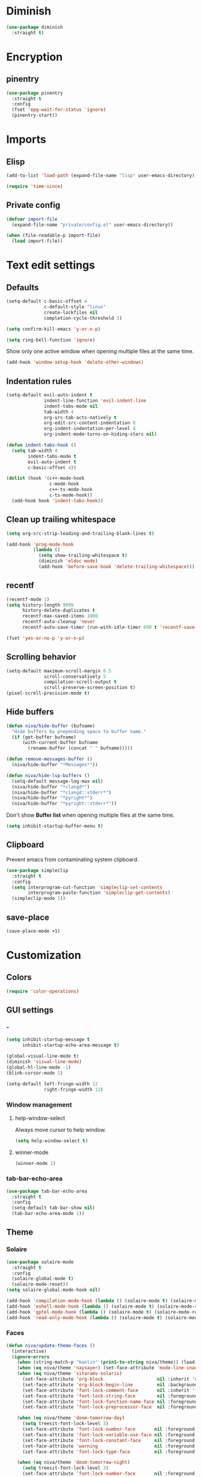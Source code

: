 #+PROPERTY: header-args
#+OPTIONS:  toc:2
#+STARTUP:  overview noindent

* Diminish
#+begin_src emacs-lisp
(use-package diminish
  :straight t)
#+end_src

* Encryption
** pinentry
#+begin_src emacs-lisp
(use-package pinentry
  :straight t
  :config
  (fset 'epg-wait-for-status 'ignore)
  (pinentry-start))
#+end_src

* Imports
** Elisp
#+begin_src emacs-lisp
(add-to-list 'load-path (expand-file-name "lisp" user-emacs-directory))
#+end_src

#+begin_src emacs-lisp
(require 'time-since)
#+end_src

** Private config
#+begin_src emacs-lisp
(defvar import-file
  (expand-file-name "private/config.el" user-emacs-directory))

(when (file-readable-p import-file)
  (load import-file))
#+end_src

* Text edit settings
** Defaults
#+begin_src emacs-lisp
(setq-default c-basic-offset 4
              c-default-style "linux"
              create-lockfiles nil
              completion-cycle-threshold 3)
#+end_src

#+begin_src emacs-lisp
(setq confirm-kill-emacs 'y-or-n-p)
#+end_src

#+begin_src emacs-lisp
(setq ring-bell-function 'ignore)
#+end_src

Show only one active window when opening multiple files at the same time.
#+begin_src emacs-lisp
(add-hook 'window-setup-hook 'delete-other-windows)
#+end_src

** Indentation rules
#+begin_src emacs-lisp
(setq-default evil-auto-indent t
              indent-line-function 'evil-indent-line
              indent-tabs-mode nil
              tab-width 4
              org-src-tab-acts-natively t
              org-edit-src-content-indentation 0
              org-indent-indentation-per-level 4
              org-indent-mode-turns-on-hiding-stars nil)

(defun indent-tabs-hook ()
  (setq tab-width 4
        indent-tabs-mode t
        evil-auto-indent t
        c-basic-offset 4))

(dolist (hook '(c++-mode-hook
                c-mode-hook
                c++-ts-mode-hook
                c-ts-mode-hook))
  (add-hook hook 'indent-tabs-hook))
#+end_src

** Clean up trailing whitespace
#+begin_src emacs-lisp
(setq org-src-strip-leading-and-trailing-blank-lines t)

(add-hook 'prog-mode-hook
          (lambda ()
            (setq show-trailing-whitespace t)
            (diminish 'eldoc-mode)
            (add-hook 'before-save-hook 'delete-trailing-whitespace)))
#+end_src

** recentf
#+begin_src emacs-lisp
(recentf-mode 1)
(setq history-length 9999
      history-delete-duplicates t
      recentf-max-saved-items 1000
      recentf-auto-cleanup 'never
      recentf-auto-save-timer (run-with-idle-timer 600 t 'recentf-save-list))
#+end_src

#+begin_src emacs-lisp
(fset 'yes-or-no-p 'y-or-n-p)
#+end_src

** Scrolling behavior
#+begin_src emacs-lisp
(setq-default maximum-scroll-margin 0.5
              scroll-conservatively 5
              compilation-scroll-output t
              scroll-preserve-screen-position t)
(pixel-scroll-precision-mode t)
#+end_src

** Hide buffers
#+begin_src emacs-lisp
(defun niva/hide-buffer (bufname)
  "Hide buffers by prepending space to buffer name."
  (if (get-buffer bufname)
      (with-current-buffer bufname
        (rename-buffer (concat " " bufname)))))
#+end_src

#+begin_src emacs-lisp
(defun remove-messages-buffer ()
  (niva/hide-buffer "*Messages*"))
#+end_src

#+begin_src emacs-lisp
(defun niva/hide-lsp-buffers ()
  (setq-default message-log-max nil)
  (niva/hide-buffer "*clangd*")
  (niva/hide-buffer "*clangd::stderr*")
  (niva/hide-buffer "*pyright*")
  (niva/hide-buffer "*pyright::stderr*"))
#+end_src

Don't show *Buffer list* when opening multiple files at the same time.
#+begin_src emacs-lisp
(setq inhibit-startup-buffer-menu t)
#+end_src

** Clipboard
Prevent emacs from contaminating system clipboard.
#+begin_src emacs-lisp
(use-package simpleclip
  :straight t
  :config
  (setq interprogram-cut-function 'simpleclip-set-contents
        interprogram-paste-function 'simpleclip-get-contents)
  (simpleclip-mode 1))
#+end_src

** save-place
#+begin_src emacs-lisp
(save-place-mode +1)
#+end_src

* Customization
** Colors
#+begin_src emacs-lisp
(require 'color-operations)
#+end_src

** GUI settings
*** -
#+begin_src emacs-lisp
(setq inhibit-startup-message t
      inhibit-startup-echo-area-message t)

(global-visual-line-mode t)
(diminish 'visual-line-mode)
(global-hl-line-mode -1)
(blink-cursor-mode 1)

(setq-default left-fringe-width 12
              right-fringe-width 12)
#+end_src

*** Window management
**** help-window-select
Always move cursor to help window.
#+begin_src emacs-lisp
(setq help-window-select t)
#+end_src

**** winner-mode
#+begin_src emacs-lisp
(winner-mode 1)
#+end_src

*** tab-bar-echo-area
#+begin_src emacs-lisp
(use-package tab-bar-echo-area
  :straight t
  :config
  (setq-default tab-bar-show nil)
  (tab-bar-echo-area-mode 1))
#+end_src

** Theme
*** Solaire
#+begin_src emacs-lisp
(use-package solaire-mode
  :straight t
  :config
  (solaire-global-mode t)
  (solaire-mode-reset))
(setq solaire-global-mode-hook nil)

(add-hook 'compilation-mode-hook (lambda () (solaire-mode t) (solaire-mode-reset)))
(add-hook 'eshell-mode-hook (lambda () (solaire-mode t) (solaire-mode-reset)))
(add-hook 'gptel-mode-hook (lambda () (solaire-mode t) (solaire-mode-reset)))
(add-hook 'read-only-mode-hook (lambda () (solaire-mode t) (solaire-mode-reset)))
#+end_src

*** Faces
#+begin_src emacs-lisp
(defun niva/update-theme-faces ()
  (interactive)
  (ignore-errors
    (when (string-match-p "kaolin" (prin1-to-string niva/theme)) (load-theme niva/theme))
    (when (eq niva/theme 'naysayer) (set-face-attribute 'mode-line-inactive nil :box t))
    (when (eq niva/theme 'sitaramv-solaris)
      (set-face-attribute 'org-block                    nil :inherit 'default :background "black")
      (set-face-attribute 'org-block-begin-line         nil :background "black")
      (set-face-attribute 'font-lock-comment-face       nil :inherit 'font-lock-builtin-face :slant 'unspecified :foreground 'unspecified)
      (set-face-attribute 'font-lock-string-face        nil :foreground "cyan")
      (set-face-attribute 'font-lock-function-name-face nil :foreground "yellow")
      (set-face-attribute 'font-lock-preprocessor-face  nil :foreground "green"))

    (when (eq niva/theme 'doom-tomorrow-day)
      (setq treesit-font-lock-level 3)
      (set-face-attribute 'font-lock-number-face       nil :foreground 'unspecified :inherit 'font-lock-builtin-face)
      (set-face-attribute 'font-lock-variable-use-face nil :foreground 'unspecified :inherit 'default)
      (set-face-attribute 'font-lock-constant-face     nil :foreground 'unspecified :inherit 'font-lock-number-face)
      (set-face-attribute 'warning                     nil :foreground 'unspecified :inherit 'font-lock-builtin-face)
      (set-face-attribute 'font-lock-type-face         nil :foreground 'unspecified :inherit 'font-lock-builtin-face))

    (when (eq niva/theme 'doom-tomorrow-night)
      (setq treesit-font-lock-level 3)
      (set-face-attribute 'font-lock-number-face       nil :foreground 'unspecified :inherit 'font-lock-builtin-face)
      (set-face-attribute 'font-lock-variable-use-face nil :foreground 'unspecified :inherit 'default)
      (set-face-attribute 'font-lock-constant-face     nil :foreground 'unspecified :inherit 'font-lock-number-face)
      (set-face-attribute 'warning                     nil :foreground 'unspecified :inherit 'font-lock-builtin-face)
      (set-face-attribute 'font-lock-type-face         nil :foreground 'unspecified :inherit 'font-lock-builtin-face))

    (when (or (eq niva/theme 'nofrils-acme) (eq niva/theme 'acme))
      ;; (set-face-background 'org-default (face-attribute 'mode-line-inactive :background))
      ;; (set-face-attribute  'elfeed-search-feed-face nil :foreground (face-attribute 'default :foreground))
      (set-face-attribute  'org-block            nil :background (subtract-hex-colors (face-attribute 'default :background) "#000010"))
      (set-face-attribute  'org-block-begin-line nil :extend t :overline t :underline nil :background (face-attribute 'org-block :background))
      (set-face-attribute  'org-block-end-line   nil :extend t :overline nil :underline t :background (face-attribute 'org-block :background))))

  (when (or (eq niva/theme 'wombat) (eq niva/theme 'naysayer))
            (set-face-attribute  'org-block            nil :background (add-hex-colors (face-attribute 'default :background) "#0A0A0A"))
            (set-face-attribute  'org-block-begin-line nil :extend t :overline t :underline nil :foreground (face-attribute 'default :foreground) :background (face-attribute 'org-block :background))
            (set-face-attribute  'org-block-end-line   nil :extend t :overline nil :underline t :foreground (face-attribute 'default :foreground) :background (face-attribute 'org-block :background)))

  (set-face-attribute 'help-key-binding nil :box nil :background 'unspecified :foreground (face-attribute 'default :foreground)))
(add-hook 'buffer-list-update-hook 'niva/update-theme-faces)

  (niva/update-theme-faces)
#+end_src

#+end_src
** Mode line
*** Mode line format (disabled)
#+begin_src disabled
  (defun is-vc-file ()
    (let ((backend (vc-backend (buffer-file-name))))
      (if backend
          t
        nil)))

  (defun niva/git-state-symbol ()
    (pcase (vc-git-state (buffer-file-name))
      ('ignored ".")
      ('unregistered ".")
      ('removed "-")
      ('edited "*")
      ('added "+")
      ('conflict "‼")
      (_ "")))

  (defvar-local niva--git-mode-line "")
  (make-variable-buffer-local 'niva--git-mode-line)
  (defun niva/update-git-branch-name ()
    (interactive)
    (if vc-mode
        (setq niva--git-mode-line (format " |  %s" (substring vc-mode 5)))
      (setq niva--git-mode-line "")))

  ;; (setq my-git-branch-name-timer (run-with-timer 0 5 'niva/update-git-branch-name))

  (defun niva/git-repository-name ()
    (let ((repository-name (vc-git-repository-url buffer-file-name)))
      (s-replace ".git" "" (s-replace "git@github.com:" "" repository-name))))

  (defun niva/bottom-right-window-p ()
    (let* ((frame (selected-frame))
           (frame-width (frame-width frame))
           (frame-height (frame-height frame)))
      (eq (selected-window)
          (window-at (- frame-width 3) (- frame-height 3)))))

  (defun niva/format-right-mode-line ()
    (propertize
     (format "%s %s %s %s "
             niva--irc-notification
             (if (= niva-elfeed-unread-count 0) ""
               (format "  %-2d" niva-elfeed-unread-count))
             (format-time-string "%R") " ")
     'face 'font-lock-string-face))

  (setq-default mode-line-format
                `((:eval (if (and buffer-file-name (buffer-modified-p)) "*%b" " %b"))
                  (:eval (if vc-mode niva--git-mode-line))
                  " | %l:%c"
                  (:eval (propertize " " 'display (list 'space :align-to (- (window-total-width) (length (niva/format-right-mode-line))))))
                  (:eval (if (niva/bottom-right-window-p) (niva/format-right-mode-line)))))
#+end_src

#+begin_src emacs-lisp
(setq evil-mode-line-format nil)

(setq minibuffer-prompt-properties '(read-only t intangible t cursor-intangible t face minibuffer-prompt))

(setq-default niva/custom-mode-line
              '("%e" mode-line-front-space
                (:propertize
                 ("" mode-line-mule-info mode-line-client mode-line-modified
                  mode-line-remote mode-line-window-dedicated)
                 display (min-width (6.0)))
                mode-line-frame-identification
                "%12b" ;; Remove font weight from buffer name
                " "
                mode-line-position (project-mode-line project-mode-line-format)
                (vc-mode vc-mode) "  " mode-line-modes mode-line-misc-info
                mode-line-end-spaces))

(defun niva/change-mode-line ()
  (interactive)
  (setq mode-line-format niva/custom-mode-line))
#+end_src

#+begin_src emacs-lisp
(setq inhibit-compacting-font-caches t)
#+end_src

*** Display time
#+begin_src emacs-lisp
(setq display-time-format " %H:%M ")
(setq display-time-interval 60)
(setq display-time-default-load-average nil)

(setq display-time-string-forms
      '((propertize
         (format-time-string display-time-format now)
         'help-echo (format-time-string "%a %b %e, %Y" now))
        " "))
(display-time-mode -1)
#+end_src

** Font
*** Reset
#+begin_src emacs-lisp
(set-face-attribute 'fixed-pitch nil :family 'unspecified)
#+end_src

*** Remove font weight
#+begin_src emacs-lisp
(defun niva/remove-font-weight ()
  "Set weights to regular on common faces"
  (interactive)
  (custom-set-faces
   '(default                           ((t (:background unspecified))))
   '(compilation-error                 ((t (:weight     unspecified))))
   '(bold                              ((t (:weight     unspecified))))
   '(outline-1                         ((t (:weight     unspecified))))
   '(outline-2                         ((t (:weight     unspecified))))
   '(outline-3                         ((t (:weight     unspecified))))
   '(font-lock-comment-face            ((t (:weight     unspecified))))
   '(error nil                         ((t (:weight     unspecified)))))

  (set-face-attribute 'bold               nil :weight 'unspecified)
  (set-face-attribute 'buffer-menu-buffer nil :weight 'unspecified)
  (set-face-attribute 'compilation-error  nil :weight 'unspecified)
  (set-face-attribute 'default            nil :weight 'unspecified)
  (set-face-attribute 'help-key-binding   nil :weight 'unspecified :family 'unspecified :box 'unspecified :inherit 'default)
  (set-face-attribute 'outline-1          nil :weight 'unspecified)
  (set-face-attribute 'outline-2          nil :weight 'unspecified)
  (set-face-attribute 'outline-3          nil :weight 'unspecified)
  (set-face-attribute 'tooltip            nil :inherit 'default))
;; (add-hook 'prog-mode-hook 'niva/remove-font-weight)
#+end_src

*** Enable chinese characters

#+begin_src disabled
  (use-package cnfonts
    :straight t
    :config
    (setq cnfonts-use-face-font-rescale t
          cnfonts-default-fontsize 16)
    (cnfonts-mode 1))
#+end_src

** Ligatures
#+begin_src emacs-lisp
(use-package ligature
  :straight t
  :config
  (global-ligature-mode t)
  (ligature-set-ligatures 'prog-mode '("==" "!=" "<-" "<--" "->" "-->")))
#+end_src

* Controls
** Evil mode
*** evil-mode
#+begin_src emacs-lisp
(use-package evil
  :straight t
  :init
  (setq evil-want-integration t
        evil-want-keybinding nil
        evil-vsplit-window-right t
        evil-split-window-below t
        evil-want-C-u-scroll t
        evil-undo-system 'undo-fu
        evil-scroll-count 8)
  (evil-mode))

(with-eval-after-load 'evil-maps
  (define-key evil-motion-state-map (kbd "RET") nil))
#+end_src

*** general
#+begin_src emacs-lisp
(use-package general
  :straight t
  :config (general-evil-setup t))
#+end_src

*** Evil collection
#+begin_src emacs-lisp
(use-package evil-collection
  :after evil
  :straight t
  :diminish evil-collection-unimpaired-mode
  :delight
  :config
  (setq evil-collection-setup-minibuffer t)
  (evil-collection-init))

(evil-set-initial-state 'dired-mode 'normal)
#+end_src

* savehist
#+begin_src emacs-lisp
(use-package savehist
  :straight t
  :init
  (savehist-mode))
#+end_src

** Window management
*** transpose-frame
#+begin_src emacs-lisp
(use-package transpose-frame :straight t)
#+end_src

** Keybindings
*** -

#+begin_src emacs-lisp
(use-package bind-key
  :straight t)
#+end_src

#+begin_src emacs-lisp
(setq mac-escape-modifier nil
      mac-option-modifier 'meta
      mac-right-command-modifier 'meta
      mac-right-option-modifier nil
      mac-pass-command-to-system t
)
#+end_src

#+begin_src emacs-lisp
(global-set-key (kbd "C-j")  nil)
(global-set-key (kbd "<f1>") nil)
(global-set-key (kbd "<f2>") nil)
(global-set-key (kbd "<f3>") nil)
(global-set-key (kbd "<f4>") nil)
#+end_src

#+begin_src emacs-lisp
(global-set-key                   (kbd "€")       (kbd "$"))
(global-set-key                   (kbd "<f13>")   'evil-invert-char)
(define-key evil-visual-state-map (kbd "C-c C-e") 'comment-line)

(define-key evil-normal-state-map (kbd "C-x k")   'kill-this-buffer)
(define-key evil-normal-state-map (kbd "C-x K")   'kill-buffer)
(define-key evil-normal-state-map (kbd "C-w C-x") 'delete-window)
(define-key evil-normal-state-map (kbd "s-e")     'eshell)
(define-key evil-normal-state-map (kbd "M-e")     'eshell)

(define-key evil-normal-state-map (kbd "C-a") 'beginning-of-visual-line)
(define-key evil-insert-state-map (kbd "C-a") 'beginning-of-visual-line)
(define-key evil-visual-state-map (kbd "C-a") 'beginning-of-visual-line)

(define-key evil-normal-state-map (kbd "C-f") 'forward-char)
(define-key evil-insert-state-map (kbd "C-f") 'forward-char)
(define-key evil-visual-state-map (kbd "C-f") 'forward-char)

(define-key evil-normal-state-map (kbd "C-b") 'backward-char)
(define-key evil-insert-state-map (kbd "C-b") 'backward-char)
(define-key evil-visual-state-map (kbd "C-b") 'backward-char)

(define-key evil-normal-state-map (kbd "C-e") 'end-of-visual-line)
(define-key evil-insert-state-map (kbd "C-e") 'end-of-visual-line)
(define-key evil-visual-state-map (kbd "C-e") 'end-of-visual-line)

(define-key evil-normal-state-map (kbd "C-n")   'next-line)
(define-key evil-normal-state-map (kbd "C-p")   'previous-line)

(with-eval-after-load 'evil-maps  (define-key evil-motion-state-map (kbd "RET") nil))
#+end_src

#+begin_src emacs-lisp
(define-key evil-normal-state-map (kbd "C-w n")     'tab-next)
(define-key evil-normal-state-map (kbd "C-w c")     'tab-new)
(define-key evil-normal-state-map (kbd "C-<tab>")   'tab-next)
(define-key evil-normal-state-map (kbd "C-S-<tab>") 'tab-previous)
#+end_src

#+begin_src emacs-lisp
(global-set-key (kbd "s-q")        'save-buffers-kill-terminal)
(global-set-key (kbd "s-<return>") 'toggle-frame-fullscreen)
(global-set-key (kbd "s-t")        'tab-new)
(global-set-key (kbd "s-w")        'tab-close)
(global-set-key (kbd "s-z")        nil)
#+end_src

*** Window management
**** -
#+begin_src emacs-lisp
(define-key evil-normal-state-map (kbd "C-w -")   'evil-window-split)
(define-key evil-normal-state-map (kbd "C-w |")   'evil-window-vsplit)
(define-key evil-normal-state-map (kbd "C-w _")   'evil-window-vsplit)
(define-key evil-normal-state-map (kbd "C-w S--") 'evil-window-vsplit)
(define-key evil-normal-state-map (kbd "C-w SPC") 'transpose-frame)

(define-key evil-normal-state-map (kbd "C-w H") 'buf-move-left)
(define-key evil-normal-state-map (kbd "C-w J") 'buf-move-down)
(define-key evil-normal-state-map (kbd "C-w K") 'buf-move-up)
(define-key evil-normal-state-map (kbd "C-w L") 'buf-move-right)

(define-key evil-normal-state-map (kbd "M-<") 'ns-next-frame)
(define-key evil-normal-state-map (kbd "M->") 'ns-prev-frame)
(define-key evil-normal-state-map (kbd "s-<") 'ns-next-frame)
(define-key evil-normal-state-map (kbd "s->") 'ns-prev-frame)
#+end_src

**** Move to next frame if windmove fails
#+begin_src emacs-lisp
(define-key evil-normal-state-map (kbd "C-w h") (lambda() (interactive)
                                                  (condition-case nil
                                                      (windmove-left)
                                                    (error (ns-next-frame)))))

(define-key evil-normal-state-map (kbd "C-w l") (lambda() (interactive)
                                                  (condition-case nil
                                                      (windmove-right)
                                                    (error (ns-prev-frame)))))
#+end_src

**** Project
#+begin_src emacs-lisp
(setq project-switch-commands 'project-find-file)
#+end_src

** which-key

#+begin_src emacs-lisp
(use-package which-key
  :straight t
  :diminish
  :config
  (setq which-key-popup-type 'minibuffer)
  (which-key-mode))

(nvmap :keymaps 'override :prefix "SPC"
  "SPC"   '(execute-extended-command         :which-key "M-x")
  "B"     '(consult-buffer-other-window      :which-key "consult-buffer-other-window")
  "b"     '(consult-buffer                   :which-key "consult-buffer")
  "c C"   '(recompile                        :which-key "recompile")
  "c a"   '(eglot-code-actions               :which-key "eglot-code-actions")
  "c c"   '(project-compile                  :which-key "project-compile")
  "c e"   '(consult-compile-error            :which-key "consult-compile-error")
  "c T"   '(niva/run-test-command            :which-key "niva/run-test-command")
  "p d"   '(project-dired                    :which-key "project-dired")
  "d d"   '(dired                            :which-key "dired")
  "d l"   '(devdocs-lookup                   :which-key "devdocs-lookup")
  "d r"   '(niva/deobfuscate-region          :which-key "niva/deobfuscate-region")
  "d u"   '(magit-diff-unstaged              :which-key "magit-diff-unstaged")
  "e r"   '(eval-region                      :which-key "eval-region")
  "e i"   '(eglot-inlay-hints-mode           :which-key "eglot-inlay-hints-mode")
  "f f"   '(find-file                        :which-key "find-file")
  "f m"   '(consult-flymake                  :which-key "consult-flymake")
  "h p"   '(ff-get-other-file                :which-key "ff-get-other-file")
  "h h"   '(consult-history                  :which-key "consult-history")
  "i m"   '(consult-imenu-multi              :which-key "consult-imenu")
  "L n"   '(global-display-line-numbers-mode :which-key "global-display-line-numbers-mode")
  "l n"   '(display-line-numbers-mode        :which-key "display-line-numbers-mode")
  "o r"   '(niva/obfuscate-region            :which-key "niva/obfuscate-region")
  "p p"   '(project-switch-project           :which-key "project-switch-project")
  "p f"   '(project-find-file                :which-key "project-find-file")
  "r o"   '(read-only-mode                   :which-key "read-only-mode")
  "s h"   '(git-gutter:stage-hunk            :which-key "git-gutter:stage-hunk")
  "t t"   '(toggle-truncate-lines            :which-key "Toggle truncate lines")
  "w U"   '(winner-redo                      :which-key "winner-redo")
  "w u"   '(winner-undo                      :which-key "winner-undo")

  "ask"   '(gptel                            :which-key "gptel")
  "elf"   '(elfeed                           :which-key "elfeed")
  "eww"   '(eww                              :which-key "eww")
  "rec"   '(consult-recent-file              :which-key "consult-recent-file")
  "rip"   '(consult-ripgrep                  :which-key "consult-ripgrep")
  "cir"   '(circe                            :which-key "circe")
  "ir"    '(niva/switch-irc-buffers          :which-key "niva/switch-irc-buffers")
  "scr"   '(scratch-buffer                   :which-key "scratch-buffer")

  "time"  '((lambda () (interactive) (message (format-time-string "%a %d %b %H:%M v%W")))           :which-key "Display current time")
  "conf"  '((lambda () (interactive) (find-file "~/.config/emacs/config.org"))                      :which-key "Open config.org")
  "vconf" '((lambda () (interactive) (split-window-right) (find-file "~/.config/emacs/config.org")) :which-key "Open config.org")
  "sconf" '((lambda () (interactive) (split-window-below) (find-file "~/.config/emacs/config.org")) :which-key "Open config.org"))
#+end_src

** Undo
*** undo-fu
#+begin_src emacs-lisp
(use-package undo-fu
  :straight t
  :bind
  (("s-z" . undo-fu-only-undo)
   ("s-Z" . undo-fu-only-redo)
   :map evil-normal-state-map
   ("u"   . undo-fu-only-undo)
   ("U"   . undo-fu-only-redo))
  :custom
  (undo-fu-allow-undo-in-region t))
#+end_src

*** undo-fu-session
#+begin_src emacs-lisp
(use-package undo-fu-session
  :straight t
  :config
  (setq undo-fu-session-incompatible-files '("/COMMIT_EDITMSG\\'" "/git-rebase-todo\\'"))
  (global-undo-fu-session-mode))
#+end_src

*** vundo
#+begin_src emacs-lisp
(use-package vundo
  :straight t
  :config
  (setq vundo-glyph-alist vundo-unicode-symbols
        vundo-window-max-height 5
        vundo-compact-display t))
#+end_src

** Vertico
#+begin_src emacs-lisp
(use-package vertico
  :straight t
  :config
  (setq vertico-count 10
        vertico-resize t)
  :custom (vertico-cycle t))

(use-package vertico-multiform
  :straight nil
  :load-path "straight/repos/vertico/extensions"
  :after vertico
  :config
  (setq vertico-sort-function #'vertico-sort-history-alpha
        vertico-multiform-commands
        '((consult-theme (vertico-sort-function . vertico-sort-alpha))
          (consult-grep (vertico-count . 20))
          (consult-ripgrep (vertico-posframe-poshandler . posframe-poshandler-frame-bottom-center) (vertico-count . 20))))

  (vertico-mode)
  (vertico-multiform-mode))

(use-package vertico-mouse
  :straight nil
  :load-path "straight/repos/vertico/extensions"
  :after vertico
  :config
  (vertico-mouse-mode +1))
#+end_src

** Consult
#+begin_src emacs-lisp
(use-package consult
  :straight t
  :config
  (consult-customize
   consult-theme
   :preview-key '("M-." "C-SPC"
                  :debounce 0.2 any))
  (setq consult-ripgrep-args "rg \
            --null \
            --line-buffered \
            --color=never \
            --max-columns=1000 \
            --path-separator / \
            --smart-case \
            --no-heading \
            --with-filename \
            --line-number \
            --hidden \
            --follow \
            --glob \"!.git/*\" ."))
#+end_src

** Marginalia
#+begin_src emacs-lisp
(use-package marginalia
  :straight t
  :init
  (marginalia-mode))
#+end_src

** Yasnippet
#+begin_src emacs-lisp
(require 'org-tempo)
(add-to-list 'org-modules 'org-tempo t)
(use-package yasnippet-snippets :straight t :defer t)

(use-package yasnippet
  :straight t
  :defer t
  :diminish yas-minor-mode
  :config (yas-global-mode 1))
#+end_src

** Corfu
#+begin_src emacs-lisp
(use-package corfu
  :straight (corfu :repo "minad/corfu" :branch "main" :files (:defaults "extensions/*.el"))
  :custom
  (corfu-cycle t)
  (corfu-auto t)
  (corfu-quit-no-match 'separator)
  (corfu-preselect 'valid)

  (corfu-echo-documentation t)
  (corfu-auto-delay 0.2)
  (corfu-auto-prefix 1)

  ;;:hook ((prog-mode . corfu-mode) (org-mode . corfu-mode))
  ;; :init

  :config
  (corfu-popupinfo-mode t)
  (global-corfu-mode t)
  (setq corfu-popupinfo-delay '(0.3 . 0.2)))

(add-hook 'eshell-mode-hook (lambda () (setq-local corfu-auto nil) (corfu-mode)))
(add-hook 'org-mode-hook (lambda () (corfu-mode)))

(defun corfu-send-shell (&rest _)
  "Send completion candidate when inside comint/eshell."
  (cond
   ((and (derived-mode-p 'eshell-mode) (fboundp 'eshell-send-input))
    (eshell-send-input))
   ((and (derived-mode-p 'comint-mode)  (fboundp 'comint-send-input))
    (comint-send-input))))

(use-package orderless
  :straight t
  :init
  (setq completion-styles '(orderless basic)
        completion-category-defaults nil
        completion-category-overrides '((file (styles . (partial-completion))))))

(use-package cape
  :straight t
  :config
  (add-to-list 'completion-at-point-functions #'cape-dabbrev)
  (add-to-list 'completion-at-point-functions #'cape-file)
  (add-to-list 'completion-at-point-functions #'cape-elisp-block)
  (add-to-list 'completion-at-point-functions #'cape-keyword))

(use-package kind-icon
  :straight t
  :after corfu
  :defer t
  :custom
  (kind-icon-use-icons t)
  (kind-icon-default-face 'corfu-default) ; to compute blended backgrounds correctly
  (kind-icon-blend-background nil)  ; Use midpoint color between foreground and background colors ("blended")?
  (kind-icon-blend-frac 0.08)
  (kind-icon-default-style
   '(:padding -1 :stroke 0 :margin 0 :radius 0 :height 1.0 :scale 1.0))
  (kind-icon-formatted 'variable)
  :config
  (add-to-list 'corfu-margin-formatters #'kind-icon-margin-formatter))
#+end_src

** buffer-move

#+begin_src emacs-lisp
(use-package buffer-move
  :straight t)
#+end_src

** Hydra

#+begin_src emacs-lisp
(use-package hydra
  :straight t
  :config
  (setq hydra-is-helpful nil)
  (defhydra hydra-win-resize (evil-normal-state-map "C-w")
    "Resize window"
    ("C-j" (lambda () (interactive) (evil-window-decrease-height 4)))
    ("C-k" (lambda () (interactive) (evil-window-increase-height 4)))
    ("C-h" (lambda () (interactive) (evil-window-decrease-width 8)))
    ("C-l" (lambda () (interactive) (evil-window-increase-width 8)))))

#+end_src

** imenu
#+begin_src emacs-lisp
(use-package imenu
  :straight (:type built-in)
  :defer t
  :config
  (setq org-imenu-depth 8))
#+end_src

* File management
** Dired
#+begin_src emacs-lisp
(use-package dirtree :straight t)
(use-package dired-subtree :straight t
  :after dired
  :hook ((dired-mode . dired-hide-details-mode))
  :config
  (setq dired-subtree-use-backgrounds nil
        dired-subtree-line-prefix "  │"
        dired-kill-when-opening-new-dired-buffer t)

  (bind-key "<tab>" #'dired-subtree-toggle dired-mode-map))
;; (bind-key "<backtab>" #'dired-subtree-cycle dired-mode-map))

(use-package dired-collapse
  :straight t
  :after dired
  :defer t
  :init
  (evil-define-key 'normal dired-mode-map (kbd "H") 'dired-up-directory)
  (evil-define-key 'normal dired-mode-map (kbd "L") 'dired-find-file)
  (add-hook 'dired-mode-hook 'dired-collapse-mode))

(use-package async :straight t
  :config
  (autoload 'dired-async-mode "dired-async.el" nil t)
  (dired-async-mode 1))
#+end_src

** Emacs system-files
*** Backup files
#+begin_src emacs-lisp
(setq backup-directory-alist `(("." . "/tmp/backups/")))
(make-directory "/tmp/auto-saves/" t)
#+end_src

*** Auto-save files
#+begin_src emacs-lisp
(setq auto-save-list-file-prefix "/tmp/auto-saves/sessions/"
      auto-save-file-name-transforms `((".*" ,"/tmp/auto-saves/" t)))

(add-hook 'kill-emacs-hook
          (lambda ()
            (dolist (file (directory-files temporary-file-directory t "\\`auto-save-file-name-p\\'"))
              (delete-file file))))
#+end_src

*** Lock files
#+begin_src emacs-lisp
(setq create-lockfiles nil)
#+end_src

** Other
#+begin_src emacs-lisp
(global-auto-revert-mode t)
(setq vc-follow-symlinks t)
#+end_src

* Performance
** Native compilation
#+begin_src emacs-lisp
(setq warning-minimum-level :error)
#+end_src
** GCMH
#+begin_src emacs-lisp
(use-package gcmh
  :straight t
  :diminish
  :delight
  :hook
  (focus-out-hook . gcmh-idle-garbage-collect)
  :config
  (setq gcmh-idle-delay 10
        garbage-collection-messages t
        gcmh-high-cons-threshold 104857600
        gcmh-mode +1))
#+end_src


** Byte-compile config on save
#+begin_src disabled
  (defun niva/compile-config ()
    "Byte-compile config on save"
    (interactive)
    (when (and (buffer-file-name)
               (string= (file-name-nondirectory (buffer-file-name)) "config.org"))
      (org-babel-tangle-file
       (expand-file-name "config.org" user-emacs-directory)
       (expand-file-name "config.el" user-emacs-directory) "emacs-lisp")

      (byte-compile-file (expand-file-name "config.el" user-emacs-directory))))

  (add-hook 'after-save-hook 'niva/compile-config)
#+end_src

* Development
** Elisp
*** Formatter
#+begin_src emacs-lisp
(defun niva/format-all-elisp-code-blocks ()
  "Format all elisp blocks in current buffer"
  (interactive)
  (setq-local indent-tabs-mode nil)
  (save-excursion
    (let ((message-log-max nil)
          (inhibit-message t)
          (inhibit-redisplay t))

      (org-element-map (org-element-parse-buffer) 'src-block
        (lambda (src-block)
          (when (string= "emacs-lisp" (org-element-property :language src-block))
            (let* ((begin (org-element-property :begin src-block))
                   (end (org-element-property :end src-block)))
              (indent-region begin end nil)
              (untabify begin end)
              (replace-regexp-in-region "\n\n*#\\+end_src" "\n#+end_src" begin end)
              (replace-regexp-in-region "#\\+begin_src emacs-lisp\n\n*" "#+begin_src emacs-lisp\n" begin end)
              (replace-regexp-in-region "\n *#\\+end_src"   "\n#+end_src" begin end)
              (replace-regexp-in-region "\n *#\\+begin_src" "\n#+begin_src" begin end)))))))
  (font-lock-fontify-block))
;; (add-hook 'before-save-hook 'niva/format-all-elisp-code-blocks)
#+end_src

** C++
#+begin_src emacs-lisp
(setq cc-other-file-alist
      '(("\\.h\\'" (".cpp" ".c"))
        ("\\.hpp\\'" (".cpp" ".tpp"))
        ("\\.c\\'" (".h"))
        ("\\.cpp\\'" (".h" ".hpp" ".tpp"))
        ("\\.tpp\\'" (".hpp" ".cpp"))))
#+end_src

** Python
*** Editing
#+begin_src emacs-lisp
(setq-default python-indent-block-paren-deeper t)
(setq-default python-indent-guess-indent-offset nil)
(setq-default python-indent-guess-indent-offset-verbose nil)
(setq-default python-indent-offset 4)
#+end_src

*** jupyter
#+begin_src emacs-lisp
(use-package jupyter
  :straight t
  :bind ("C-c j p" . tempo-template-org-src-jupyter-:session-py))
;; Copied from nowislewis/nowisemacs
(defun my/org-babel-execute-src-block (&optional _arg info _params)
  "Load language if needed"
  (let* ((lang (nth 0 info))
         (sym (cond ((member (downcase lang) '("c" "cpp" "c++")) 'C)
                    ((member (downcase lang) '("jupyter-python")) 'jupyter)
                    (t (intern lang))))
         (backup-languages org-babel-load-languages))
    (unless (assoc sym backup-languages)
      (condition-case err
          (progn
            (org-babel-do-load-languages 'org-babel-load-languages (list (cons sym t)))
            (setq-default org-babel-load-languages (append (list (cons sym t)) backup-languages)))
        (file-missing
         (setq-default org-babel-load-languages backup-languages)
         err)))))
(advice-add 'org-babel-execute-src-block :before #'my/org-babel-execute-src-block )

(setq org-babel-default-header-args:jupyter '((:kernel . "python") (:async . "yes")))
(add-to-list 'org-src-lang-modes '("jupyter" . python))
(setq-default org-confirm-babel-evaluate nil)
#+end_src

** Eldoc
#+begin_src emacs-lisp
(use-package eldoc
  :straight (:type built-in)
  :diminish
  :defer t
  :config
  (setq eldoc-idle-delay 0.33
        eldoc-echo-area-use-multiline-p t
        eldoc-echo-area-prefer-doc-buffer t)

  (diminish 'eldoc-mode))
(diminish 'abbrev-mode)
#+end_src

** Language server
*** Eglot
**** -
#+begin_src emacs-lisp
(use-package eglot
  :straight (:type built-in)
  :defer t
  :config
  (setq eglot-autoshutdown t)
  (add-to-list 'eglot-server-programs '((c-mode c++-mode c++-ts-mode) .
                                        ("clangd"
                                         "--query-driver=/Applications/ARM/**/*"
                                         "--clang-tidy"
                                         "--completion-style=detailed"
                                         "--pch-storage=memory"
                                         "--header-insertion=never"
                                         "-background-index-priority=background"
                                         "-j=8"
                                         "--log=error"
                                         "--function-arg-placeholders")))

  (add-to-list 'eglot-server-programs '((python-mode python-ts-mode) .
                                        ("pyright-langserver"
                                         "--stdio"))))

(dolist (hook '(c-mode-hook c++-mode-hook c-ts-mode-hook c++-ts-mode-hook python-mode-hook python-ts-mode-hook))
  (add-hook hook 'eglot-ensure))
(setq eglot-events-buffer-size 0)

(add-hook 'eglot-managed-mode-hook #'eglot-inlay-hints-mode)
(advice-add 'eglot--mode-line-format :override (lambda () ""))

(with-eval-after-load 'eglot
(set-face-attribute 'eglot-inlay-hint-face nil
                    :foreground (face-attribute 'default :foreground)
                    :italic t
                    :font (face-attribute 'default :font)
                    :height 0.85
                    :underline 'unspecified
                    :weight 'unspecified)


(set-face-attribute 'eglot-highlight-symbol-face nil :underline t :weight 'regular)

  (add-hook 'eglot-managed-mode-hook
            (lambda ()
              (setq eldoc-documentation-functions
                    (cons #'flymake-eldoc-function
                          (remove #'flymake-eldoc-function eldoc-documentation-functions)))
              (setq eldoc-documentation-strategy #'eldoc-documentation-compose)))
  (set-face-attribute 'eglot-mode-line nil :inherit 'unspecified)

  (defun eglot--format-markup (markup)
    "Format MARKUP according to LSP's spec."
    (pcase-let ((`(,string ,mode)
                 (if (stringp markup) (list markup 'gfm-view-mode)
                   (list (plist-get markup :value)
                         (pcase (plist-get markup :kind)
                           ("markdown" 'gfm-view-mode)
                           ("plaintext" 'text-mode)
                           (_ major-mode))))))
      (with-temp-buffer
        (setq-local markdown-fontify-code-blocks-natively t)
        (setq string (replace-regexp-in-string "\n---" "  " string))
        (insert string)
        (let ((inhibit-message t)
              (message-log-max nil)
              match)
          (ignore-errors (delay-mode-hooks (funcall mode)))
          (font-lock-ensure)
          (goto-char (point-min))
          (let ((inhibit-read-only t))
            (when (fboundp 'text-property-search-forward)
              (while (setq match (text-property-search-forward 'invisible))
                (delete-region (prop-match-beginning match)
                               (prop-match-end match)))))
          (string-trim (buffer-string)))))))
#+end_src

**** Format on save
#+begin_src emacs-lisp
(defun eglot-save-hooks ()
  (add-hook 'before-save-hook #'eglot-format-buffer))

(add-hook 'c-mode-hook         #'eglot-save-hooks)
(add-hook 'c-ts-mode-hook      #'eglot-save-hooks)
(add-hook 'c++-mode-hook       #'eglot-save-hooks)
(add-hook 'c++-ts-mode-hook    #'eglot-save-hooks)
(add-hook 'python-ts-mode-hook #'eglot-save-hooks)

(defun niva/delete-empty-lines-at-top ()
  "Delete topmost lines if they contain no characters"
  (interactive)
  (save-excursion
    (when (> (count-lines (point-min) (point-max)) 1)
      (goto-char (point-min))
      (while (and (looking-at "^$") (> (count-lines (point-min) (point-max)) 1))
        (message "Removing empty first line")
        (delete-region (point) (progn (forward-line 1) (point)))))))

(add-hook 'before-save-hook #'niva/delete-empty-lines-at-top)
#+end_src

** Flymake
#+begin_src emacs-lisp
(use-package flymake
  :straight (:type built-in)
  :config
  (setq flymake-start-on-save-buffer t
        flymake-no-changes-timeout 1
        flymake-fringe-indicator-position 'left-fringe)
  (add-hook 'sh-mode-hook 'flymake-mode))

(set-face-attribute 'error nil               :weight 'unspecified)
(set-face-attribute 'compilation-error nil   :weight 'unspecified)
(set-face-attribute 'compilation-warning nil :weight 'unspecified)
(set-face-attribute 'warning nil             :weight 'unspecified :foreground 'unspecified :underline '(:color "orange" :style wave))
(set-face-attribute 'error nil               :weight 'unspecified :foreground 'unspecified :underline '(:color "red" :style wave))
(set-face-attribute 'flymake-warning nil     :weight 'unspecified :underline '(:color "orange" :style wave))
(set-face-attribute 'flymake-error nil       :weight 'unspecified :underline '(:color "red" :style wave))
(set-face-attribute 'compilation-info nil    :inherit nil :foreground 'unspecified :weight 'unspecified :underline '(:color "green" :style wave))

(set-face-attribute 'warning nil             :weight 'unspecified :foreground "orange")
(set-face-attribute 'error nil               :weight 'unspecified :foreground "red")
(set-face-attribute 'compilation-info nil    :weight 'normal :background 'unspecified :foreground (face-attribute 'ansi-color-green :foreground) :underline nil)
(set-face-attribute 'warning nil             :weight 'normal :background 'unspecified :foreground (face-attribute 'ansi-color-yellow :foreground) :underline nil)
(set-face-attribute 'error nil               :weight 'normal :background 'unspecified :foreground (face-attribute 'ansi-color-red :foreground) :underline nil)
(set-face-attribute 'compilation-error nil   :weight 'unspecified)
(set-face-attribute 'compilation-warning nil :weight 'unspecified)
(set-face-attribute 'warning nil             :weight 'normal :background 'unspecified :foreground (face-attribute 'ansi-color-yellow :foreground) :underline nil)
#+end_src

#+begin_src emacs-lisp
(with-eval-after-load 'git-gutter-fringe
  (fringe-helper-define 'exlamation-mark nil
    ".XXX.."
    ".XXX.."
    ".XXX.."
    ".XXX.."
    ".XXX.."
    "..X..."
    "......"
    ".XXX.."
    ".XXX.."
    "......")

  (fringe-helper-define 'flymake-double-exclamation-mark nil
    "........."
    ".XX...XX"
    "..XX.XX."
    "...XXX.."
    "....X..."
    "...XXX.."
    "..XX.XX."
    ".XX...XX"
    ".........")

  (add-hook 'flymake-mode-hook
            (lambda ()
              (unless (string-match-p "kaolin" (prin1-to-string custom-enabled-themes))
                (defface niva-flymake-fringe-error '((t :inherit 'magit-diff-removed)) nil :group nil)
                (defface niva-flymake-fringe-warning '((t :inherit 'magit-diff-base)) nil :group nil)
                (setq flymake-error-bitmap '(flymake-double-exclamation-mark niva-flymake-fringe-error))
                (setq flymake-warning-bitmap '(exclamation-mark niva-flymake-fringe-warning))))))

(set-face-attribute 'warning nil :foreground 'unspecified :background 'unspecified :inherit 'niva-flymake-fringe-warning)
(set-face-attribute 'error nil :foreground 'unspecified :background 'unspecified :inherit 'niva-flymake-fringe-error)
(set-face-attribute 'compilation-info nil :foreground 'unspecified :background 'unspecified :inherit 'magit-diff-added)
(set-face-attribute 'flymake-note 'magit-diff-added)
#+end_src

** Mode extension
#+begin_src emacs-lisp
(dolist (pair '(("\\.tpp\\'" . c++-mode)))
  (push pair auto-mode-alist))
#+end_src

** Tree-sitter
*** treesit
#+begin_src emacs-lisp
(use-package treesit
  :straight (:type built-in)
  :defer t
  :config
  (setq treesit-font-lock-level    2
        c-ts-mode-indent-offset    4
        json-ts-mode-indent-offset 4
        treesit-language-source-alist '((bash         "https://github.com/tree-sitter/tree-sitter-bash")
                                        (c            "https://github.com/tree-sitter/tree-sitter-c")
                                        (cpp          "https://github.com/tree-sitter/tree-sitter-cpp")
                                        (cmake        "https://github.com/uyha/tree-sitter-cmake")
                                        (js           "https://github.com/tree-sitter/tree-sitter-javascript")
                                        (json         "https://github.com/tree-sitter/tree-sitter-json")
                                        (python       "https://github.com/tree-sitter/tree-sitter-python")
                                        (tsx          "https://github.com/tree-sitter/tree-sitter-typescript")
                                        (typescript   "https://github.com/tree-sitter/tree-sitter-typescript")
                                        (yaml         "https://github.com/ikatyang/tree-sitter-yaml")))

  (dolist (pair '(("\\.sh\\'"           . bash-ts-mode)
                  ("\\.c\\'"            . c-ts-mode)
                  ("\\.h\\'"            . c-ts-mode)
                  ("\\.cpp\\'"          . c++-ts-mode)
                  ("\\.hpp\\'"          . c++-ts-mode)
                  ("\\.tpp\\'"          . c++-ts-mode)
                  ("\\.java\\'"         . java-ts-mode)
                  ("\\.js\\'"           . js-ts-mode)
                  ("\\.md\\'"           . json-ts-mode)
                  ("\\.json\\'"         . json-ts-mode)
                  ("\\.ts\\'"           . typescript-ts-mode)
                  ("\\.tsx\\'"          . tsx-ts-mode)
                  ("\\.css\\'"          . css-ts-mode)
                  ("\\.cmake\\'"        . cmake-ts-mode)
                  ("\\.py\\'"           . python-ts-mode)
                  ("\\.yaml\\'"         . yaml-ts-mode)
                  ("\\.clangd\\'"       . yaml-ts-mode)
                  ("\\.yml\\'"          . yaml-ts-mode)
                  ("\\.clang-format\\'" . yaml-ts-mode)
                  ("\\.clang-tidy\\'"   . yaml-ts-mode)))
    (push pair auto-mode-alist)))
#+end_src

** Reformatter
#+begin_src emacs-lisp
(use-package reformatter
  :straight t
  :config
  (reformatter-define sh-format
    :program "shfmt"
    :group 'sh-mode)

  (reformatter-define black-format
    :program "black"
    :args '("-" "--quiet")
    :group 'python-mode)

  (reformatter-define isort-format
    :program "isort"
    :args '("--apply" "-")
    :group 'python-mode)

  (add-to-list 'sh-mode-hook #'sh-format-on-save-mode)
  (add-to-list 'python-ts-mode-hook #'black-format-on-save-mode)
  (add-to-list 'python-ts-mode-hook #'isort-format-on-save-mode))
#+end_src

** Version control
*** Git gutter
#+begin_src emacs-lisp
(use-package git-gutter
  :straight t
  :diminish
  :config
  (setq git-gutter:update-interval 1
        git-gutter:added-sign    "+"
        git-gutter:modified-sign "="
        git-gutter:deleted-sign  "-"))
#+end_src

**** git-gutter-fringe
#+begin_src emacs-lisp
(use-package git-gutter-fringe
  :straight t
  :delight
  :diminish git-gutter-mode
  :config
  (global-git-gutter-mode +1)
  (setq git-gutter-fr:side 'left-fringe))

(add-hook 'git-gutter-mode-hook
          (lambda ()
            (unless (string-match-p "kaolin" (prin1-to-string custom-enabled-themes))
              (with-eval-after-load 'magit
                (set-face-attribute 'git-gutter-fr:added    nil :foreground (face-attribute 'magit-diff-added   :foreground) :background (face-attribute 'magit-diff-added   :background))
                (set-face-attribute 'git-gutter-fr:modified nil :foreground (face-attribute 'magit-diff-base    :foreground) :background (face-attribute 'magit-diff-base    :background))
                (set-face-attribute 'git-gutter-fr:deleted  nil :foreground (face-attribute 'magit-diff-removed :foreground) :background (face-attribute 'magit-diff-removed :background))))))

(add-hook 'prog-mode-hook
          (lambda () (git-gutter-mode +1)))

(defun niva/naysayer-faces () (interactive)
       (set-face-attribute 'highlight              nil :background "#335533")
       (set-face-attribute 'compilation-info       nil :foreground "#2ec09c")
       (set-face-attribute 'region                 nil :background "#335533")
       (set-face-attribute 'git-gutter-fr:added    nil :foreground "#5e8203")
       (set-face-attribute 'git-gutter-fr:modified nil :foreground "#00638a")
       (set-face-attribute 'git-gutter-fr:deleted  nil :foreground "#d0372d"))


(fringe-helper-define 'git-gutter-fr:added nil
  "......."
  "...x..."
  "...x..."
  "...x..."
  "xxxxxxx"
  "...x..."
  "...x..."
  "...x..."
  ".......")

(fringe-helper-define 'git-gutter-fr:deleted nil
  "......."
  "......."
  "......."
  ".XXXXX."
  "......."
  "......."
  ".......")

;; Lines
(fringe-helper-define 'git-gutter-fr:modified nil
  "......."
  ".xxxxx."
  "......."
  "......."
  ".xxxxx.")
#+end_src

*** magit
#+begin_src emacs-lisp
(use-package magit
  :straight t
  :config
  (setq ediff-split-window-function 'split-window-horizontally
        ediff-window-setup-function 'ediff-setup-windows-plain)

  (defun disable-y-or-n-p (orig-fun &rest args)
    (cl-letf (((symbol-function 'y-or-n-p) (lambda (prompt) t)))
      (apply orig-fun args)))

  (advice-add 'ediff-quit :around #'disable-y-or-n-p))
#+end_src
** Documentation
*** markdown-mode
#+begin_src emacs-lisp
(use-package markdown-mode
  :straight t
  :config
  (set-face-attribute 'markdown-code-face nil :background 'unspecified)
  (set-face-attribute 'markdown-line-break-face nil :underline 'unspecified)
  (setq markdown-hr-display-char nil))
#+end_src

*** helpful
#+begin_src emacs-lisp
(use-package helpful
  :straight (:host github :repo "wilfred/helpful")
  :bind (("C-h f" . helpful-callable)
		 ("C-h v" . helpful-variable)
		 ("C-h k" . helpful-key)
		 ("C-h F" . helpful-function)
		 ("C-h C" . helpful-command)
		 ("C-c C-d" . helpful-at-point)))
#+end_src

*** devdocs
#+begin_src emacs-lisp
(use-package devdocs
  :straight t
  :init
  (defvar lps/devdocs-alist
    '((python-ts-mode-hook     . "python~3.12")
      (c-ts-mode-hook          . "c")
      (c++-mode-hook           . "cpp")
      (c++-ts-mode-hook        . "cpp")
      (org-mode-hook           . "elisp")
      (emacs-lisp-mode-hook    . "elisp")
      (sh-mode-hook            . "bash")))

  (setq devdocs-window-select t
        shr-max-image-proportion 0.4)

  (dolist (pair lps/devdocs-alist)
    (let ((hook (car pair))
          (doc (cdr pair)))
      (add-hook hook `(lambda () (setq-local devdocs-current-docs (list ,doc))))))

  (define-key evil-normal-state-map (kbd "SPC g d")
              (lambda ()
                (interactive)
                (devdocs-lookup nil (thing-at-point 'symbol t)))))
#+end_src

** Running tests
#+begin_src emacs-lisp
(defun niva/run-test-command ()
  "Run command for testing"
  (interactive)
  (let* ((command-history (symbol-value 'my-run-test-project-command-history))
         (last-command (car command-history))
         (command (read-shell-command "Test command: " last-command 'my-run-test-project-command-history)))
    (compile command)))
(defvar niva/run-test-command-history nil)
#+end_src

* Terminal
** eshell
#+begin_src emacs-lisp
(use-package eshell
  :straight (:type built-in)
  :defer t
  :defines eshell-prompt-function
  :config
  (add-hook 'shell-mode-hook 'with-editor-export-editor)
  (add-hook 'eshell-mode-hook
            (lambda ()
              (define-key eshell-hist-mode-map (kbd "C-c C-l") nil)
              (define-key eshell-hist-mode-map (kbd "M-s")     nil)
              (define-key eshell-mode-map      (kbd "C-a")     'eshell-bol)
              (define-key eshell-mode-map      (kbd "C-l")     'eshell/clear)
              (define-key eshell-mode-map      (kbd "C-r")     'eshell-isearch-backward)
              (define-key eshell-mode-map      (kbd "C-u")     'eshell-kill-input)))

  (setq eshell-ask-to-save-history 'always
        eshell-banner-message
        '(format "%s %s\n"
                 (propertize (format " %s " (string-trim (buffer-name)))
                             'face 'mode-line-highlight)
                 (propertize (current-time-string)
                             'face 'font-lock-keyword-face))
        eshell-cmpl-cycle-completions t
        eshell-cmpl-ignore-case t
        eshell-destroy-buffer-when-process-dies nil
        eshell-error-if-no-glob t
        eshell-glob-case-insensitive t
        eshell-hist-ignoredups t
        eshell-input-filter (lambda (input) (not (string-match-p "\\`\\s-+" input)))
        eshell-kill-processes-on-exit t
        eshell-scroll-to-bottom-on-input 'all
        eshell-scroll-to-bottom-on-output nil))

(setq system-name (car (split-string system-name "\\.")))
(setq eshell-prompt-regexp "^.+@.+:.+> ")
(setq eshell-prompt-function
      (lambda ()
        (concat
         (propertize (user-login-name)
                     'face 'font-lock-keyword-face)
         (propertize (format "@%s" (system-name))
                     'face 'default)
         (propertize ":"
                     'face 'font-lock-doc-face)
         (propertize (abbreviate-file-name (eshell/pwd))
                     'face 'font-lock-type-face)
         (propertize " $"
                     'face 'font-lock-doc-face)
         (propertize " "
                     'face 'default))))
#+end_src

*** eshell-syntax-highlighting
#+begin_src emacs-lisp
(use-package eshell-syntax-highlighting
:defer t
  :straight t
  :hook (eshell-mode . eshell-syntax-highlighting-mode))
#+end_src

*** Kill buffer on quit
#+begin_src emacs-lisp
(defun niva/term-handle-exit (&optional process-name msg)
  "Kill buffer on quit"
  (kill-buffer (current-buffer)))

(advice-add 'term-handle-exit :after 'niva/term-handle-exit)
#+end_src

*** Log coloring
#+begin_src disabled
  (defun niva/font-lock-comment-annotations ()
    "Colorize keywords in eshell buffers"
    (interactive)
    (font-lock-add-keywords
     nil
     '(("\\<\\(.*ERR.*\\)"                                            1 'compilation-error   t)
       ("\\<\\(.*INFO.*\\)"                                           1 'compilation-info    t)
       ("\\<\\(.*DEBUG.*\\)"                                          1 'compilation-info    t)
       ("\\<\\(.*WARN.*\\)"                                           1 'compilation-warning t)
       ("\\<\\(.*DEBUG: --- CMD: POLL(60) REPLY: ISTATR(49) ---.*\\)" 1 'completions-common-part t)
       ("\\<\\(.*DEBUG: --- CMD: OUT(68) REPLY: ACK(40) ---.*\\)"     1 'completions-common-part t))))

  (add-hook 'eshell-mode-hook 'niva/font-lock-comment-annotations)
#+end_src

*** Alias
#+begin_src emacs-lisp
(defalias 'ff    "for i in ${eshell-flatten-list $*} {find-file $i}")
(defalias 'emacs "ff")
(defalias 'fo    "find-file-other-window $1")
(defalias 'ts    "ts '[%Y-%m-%d %H:%M:%S]'")
#+end_src

** exec-path-from-shell
#+begin_src emacs-lisp
(use-package exec-path-from-shell
  :straight t
  :defer t
  :config (exec-path-from-shell-initialize))
(when (memq window-system '(mac ns x)) (exec-path-from-shell-initialize))
#+end_src

* Compilation mode
#+begin_src emacs-lisp
(use-package xterm-color :straight t)
(setq compilation-environment '("TERM=xterm-256color"))
(defun niva/advice-compilation-filter (f proc string)
  (funcall f proc (xterm-color-filter string)))
(advice-add 'compilation-filter :around #'niva/advice-compilation-filter)
#+end_src

* Olivetti
#+begin_src emacs-lisp
(use-package olivetti :straight t :defer t :config (setq olivetti-style 'fancy))
#+end_src

* Org
#+begin_src emacs-lisp
(dolist (face '(org-level-1 org-level-2 org-level-3 org-level-4 org-level-5
                            org-level-6 org-level-7 org-level-8 org-ellipsis)))

(add-hook 'org-mode-hook (lambda ()
                           (setq-local olivetti-style 'fancy)
                           (setq-local olivetti-body-width 130)
                           (olivetti-mode +1)))
#+end_src

** org
#+begin_src emacs-lisp
(use-package org
  :straight t
  :config
  (setq org-hide-emphasis-markers t
        org-fontify-quote-and-verse-blocks t
        org-ellipsis " "
        org-use-sub-superscripts nil)
  (set-face-attribute 'org-ellipsis nil :foreground 'unspecified :underline 'unspecified))
#+end_src

** scratch
Use org mode in scratch buffer
#+begin_src emacs-lisp
(setq-default initial-major-mode 'org-mode)
#+end_src

** org-tempo
#+begin_src emacs-lisp
(require 'org-tempo)
(add-to-list 'org-modules 'org-tempo)
(dolist (pair '(("sh"   . "src sh")
                ("el"   . "src emacs-lisp")
                ("sc"   . "src scheme")
                ("ts"   . "src typescript")
                ("py"   . "src python")
                ("go"   . "src go")
                ("yaml" . "src yaml")
                ("json" . "src json")
                ("jp"   . "src jupyter :session py")
                ("cpp"  . "src cpp")))
  (add-to-list 'org-structure-template-alist pair))
#+end_src

** ob-async
#+begin_src emacs-lisp
(use-package ob-async
  :straight t
  :config
  (setq ob-async-no-async-languages-alist '("jupyter")))
#+end_src
** org code blocks

#+begin_src emacs-lisp
(defun ek/babel-ansi ()
  (when-let ((beg (org-babel-where-is-src-block-result nil nil)))
    (save-excursion
      (goto-char beg)
      (when (looking-at org-babel-result-regexp)
        (let ((end (org-babel-result-end))
              (ansi-color-context-region nil))
          (ansi-color-apply-on-region beg end))))))
(add-hook 'org-babel-after-execute-hook 'ek/babel-ansi)

#+end_src

#+begin_src emacs-lisp
(setq org-confirm-babel-evaluate nil)
#+end_src

#+begin_src emacs-lisp
(set-face-attribute 'org-block nil :foreground (face-attribute 'default :foreground))
;; (set-face-attribute 'org-code nil :inherit 'org-block)
;; (set-face-attribute 'org-drawer nil :inherit 'org-block-end-line)
#+end_src

#+begin_src emacs-lisp
(defun narrow-to-region-indirect (start end)
  "Restrict editing in this buffer to the current region, indirectly."
  (interactive "r")
  (deactivate-mark)
  (let ((buf (clone-indirect-buffer nil nil)))
    (with-current-buffer buf
      (narrow-to-region start end))
    (switch-to-buffer buf)))
#+end_src

#+begin_src emacs-lisp
;; Disable < matching with (
(defun niva/org-syntax-remove-angle-bracket-match ()
  "Disable < matching with ("
  (interactive)
  (modify-syntax-entry ?< "." org-mode-syntax-table)
  (modify-syntax-entry ?> "." org-mode-syntax-table))

(add-hook 'org-mode-hook #'niva/org-syntax-remove-angle-bracket-match)
#+end_src

** org-roam
#+begin_src emacs-lisp
(use-package org-roam
  :straight t
  :config
  (when (fboundp 'niva/setup-org-roam)
    (niva/setup-org-roam))
  (org-roam-db-autosync-enable))

(defun my/org-roam-open-link ()
  (interactive)
  (if (and (eq major-mode 'org-mode) (string-match-p org-link-any-re (thing-at-point 'line)))
      (call-interactively #'org-roam-node-find)
    (evil-ret)))

(evil-define-key 'normal org-mode-map (kbd "RET") #'my/org-roam-open-link)
#+end_src

*** websocket

#+begin_src emacs-lisp
(use-package websocket
  :straight t
  :after org-roam)
#+end_src

*** org-roam-ui
#+begin_src emacs-lisp
(use-package org-roam-ui
  :straight t
  :after org-roam
  ;; :hook (after-init . org-roam-ui-mode)
  :config
  (setq org-roam-ui-sync-theme t
        org-roam-ui-follow t
        org-roam-ui-open-on-start nil
        org-roam-ui-update-on-save t))
#+end_src

** visual-fill-column
#+begin_src emacs-lisp
(use-package visual-fill-column
  :straight t)
#+end_src

* Tetris
#+begin_src emacs-lisp
(setq-default tetris-use-color t
              tetris-use-glyphs nil
              tetris-border 4)
(add-hook 'tetris-mode-hook (lambda ()
                              (set-face-attribute 'gamegrid-face-*Tetris* nil :font "Monaco")))
#+end_src

* Web
** shr
#+begin_src emacs-lisp
(use-package shr
  :straight (:type built-in)
  :config
  (setq shr-use-fonts nil)
  (setq shr-max-width nil)
  (setq shr-width nil)

  (defun niva/create-image-content (spec size content-type flags)
    (let ((data (if (consp spec)
                    (car spec)
                  spec)))
      (cond
       ((eq size 'original)
        (create-image data nil t :ascent 100 :format content-type))
       ((eq content-type 'image/svg+xml)
        (create-image data 'svg t :ascent 100))
       (t
        (ignore-errors
          (shr-rescale-image data content-type
                             (plist-get flags :width)
                             (plist-get flags :height)))))))

  (setq niva--image-slice-divisor 1)
  (defun niva/handle-image-params (image alt start size)
    (let* ((image-pixel-cons (image-size image t))
           (image-pixel-width (car image-pixel-cons))
           (image-pixel-height (cdr image-pixel-cons))
           (image-scroll-rows (/ (round (/ image-pixel-height (default-font-height))) niva--image-slice-divisor)))
      (when (and (> (current-column) 0) (> image-pixel-width 400))
        (insert "\n"))
      (insert-sliced-image image (or alt "*") nil image-scroll-rows 1)
      (put-text-property start (point) 'image-size size)
      (when (and shr-image-animate
                 (cond ((fboundp 'image-multi-frame-p)
                        (cdr (image-multi-frame-p image)))
                       ((fboundp 'image-animated-p)
                        (image-animated-p image))))
        (image-animate image nil 60))
      image))

  (defun niva/shr-put-image (spec alt &optional flags)
    (if (display-graphic-p)
        (let* ((size (cdr (assq 'size flags)))
               (content-type (and (consp spec)
                                  (cadr spec)))
               (start (point))
               (image (niva/create-image-content spec size content-type flags)))
          (if image
              (niva/handle-image-params image alt start size)))
      (insert (or alt ""))))


  (defun niva/shr-remove-underline-from-images (dom &optional url)
    (let ((start (point)))
      (shr-tag-img dom url)
      (put-text-property start (point) 'face '(:underline nil))))

  (setq shr-external-rendering-functions '((img . niva/shr-remove-underline-from-images))
        shr-put-image-function #'niva/shr-put-image))

(setq image-transform-fit-width 500)
#+end_src

** eww
#+begin_src emacs-lisp
(setq-default browse-url-browser-function 'eww-browse-url
              shr-use-fonts nil
              shr-use-colors t
              eww-search-prefix "https://html.duckduckgo.com/html?q=")

(dolist (face '(shr-h1
                shr-text
                shr-code
                variable-pitch-text
                gnus-header
                info-title-1
                info-title-2
                info-title-3
                info-title-4
                help-for-help-header
                ;; variable-pitch
                ;; variable-pitch-text
                read-multiple-choice-face
                help-key-binding
                ;; fixed-pitch
                ;; fixed-pitch-serif
                info-menu-header))
  (ignore-errors
    (set-face-attribute face nil
                        :height 'unspecified
                        :inherit 'default
                        :family 'unspecified
                        :weight 'unspecified)))
#+end_src

#+begin_src emacs-lisp
(defun niva/eww-toggle-images ()
  (interactive)
  (setq-local shr-inhibit-images (not shr-inhibit-images))
  (eww-reload))
#+end_src

** webkit
#+begin_src emacs-lisp
(setq browse-url-browser-function (lambda (url session)
                                    (other-window 1)
                                    (xwidget-webkit-browse-url url)))
#+end_src

** elfeed
#+begin_src emacs-lisp
(if niva/elfeed-enabled
    (progn
#+end_src

*** elfeed
#+begin_src emacs-lisp
(use-package elfeed
  :straight t
  :defer t
  :hook (elfeed-search-mode . elfeed-update)
  :config
  (setq elfeed-search-filter "-star +unread")
  (setq elfeed-show-truncate-long-urls nil)
  (set-face-attribute 'elfeed-search-unread-title-face nil :inherit 'default)


  (defun niva/elfeed--move-paragraph-up ()
    (interactive)
    (if (derived-mode-p 'elfeed-show-mode)
        (condition-case nil
            (progn
              (evil-backward-paragraph 2)
              (forward-line 1))
          (beginning-of-buffer
           (message "Previous item")
           (elfeed-show-prev)))))

  (defun niva/elfeed--move-paragraph-down ()
    (interactive)
    (if (derived-mode-p 'elfeed-show-mode)
        (condition-case nil
            (progn
              (evil-forward-paragraph)
              (forward-line 1))
          (end-of-buffer
           (message "Next item")
           (elfeed-show-next)))))

  (define-key elfeed-show-mode-map (kbd "C-p") 'niva/elfeed--move-paragraph-up)
  (define-key elfeed-show-mode-map (kbd "C-n") 'niva/elfeed--move-paragraph-down)
  (define-key elfeed-show-mode-map (kbd "ä") 'niva/elfeed--move-paragraph-up)
  (define-key elfeed-show-mode-map (kbd "ö") 'niva/elfeed--move-paragraph-down)

  (defun elfeed-olivetti (buff)
    (switch-to-buffer buff)
    (setq-local olivetti-body-width 80)
    (setq-local shr-inhibit-images nil)
    (setq-local shr-max-image-proportion 1)
    (setq-local scroll-margin 10)
    (olivetti-mode)
    (hl-paragraph-mode)
    (elfeed-show-refresh))
  (setq elfeed-show-entry-switch 'elfeed-olivetti)

  (defun niva/clear-elfeed ()
    "Clear elfeed database"
    (interactive)
    (setq elfeed-db-directory (expand-file-name "~/.elfeed"))
    (delete-directory elfeed-db-directory t)
    (message "Elfeed database cleared. Restart Elfeed to initialize a new database."))
  (niva/clear-elfeed)

  (defun niva/elfeed-update-loop ()
    (interactive)
    (message "Updating elfeed")
    (elfeed-update)))
#+end_src

*** elfeed-protocol
#+begin_src emacs-lisp
(use-package elfeed-protocol
  :straight t
  :after elfeed
  :config
  (setq elfeed-use-curl t
        elfeed-sort-order 'descending
        elfeed-protocol-enabled-protocols '(fever)
        elfeed-protocol-fever-update-unread-only nil
        elfeed-protocol-fever-maxsize 50
        elfeed-protocol-fever-fetch-category-as-tag t
        elfeed-protocol-feeds (list (list niva/elfeed-fever-url
                                          :api-url niva/elfeed-api-url
                                          :password (niva/lookup-password :host "fever"))))

(defun niva/elfeed-refresh ()
  (interactive)
  (mark-whole-buffer)
  (cl-loop for entry in (elfeed-search-selected)
           do (elfeed-untag-1 entry 'unread))
  (elfeed-search-update--force)
  (message niva/elfeed-fever-url)
  (elfeed-protocol-fever-reinit niva/elfeed-api-url))
#+end_src

#+begin_src emacs-lisp
(elfeed-protocol-enable)

(evil-define-key 'normal elfeed-show-mode-map "I" #'niva/elfeed-toggle-images)
(define-key elfeed-search-mode-map (kbd "I") #'niva/elfeed-toggle-images)
(evil-define-key 'normal elfeed-search-mode-map "r" 'elfeed-update)
)
#+end_src

*** Count unreads
#+begin_src emacs-lisp
(setq-default niva-elfeed-unread-count 0)
(defun niva/elfeed-update-unread-count ()
  (interactive)
  (setq niva-elfeed-unread-count
        (cl-loop for entry in elfeed-search-entries
                 count (memq 'unread (elfeed-entry-tags entry)))))

(add-hook 'elfeed-db-update-hook 'niva/elfeed-update-unread-count)
(add-hook 'elfeed-search-update-hook 'niva/elfeed-update-unread-count)
#+end_src

*** Window handling
#+begin_src emacs-lisp
;; (defun elfeed-entry-buffer ()
;;   (get-buffer-create "*elfeed-entry*"))
#+end_src

#+begin_src emacs-lisp
;; (defun niva/elfeed-split (buff)
;;   (interactive)
;;   (let ((w (split-window-below)))
;;     (select-window w))
;;   (switch-to-buffer buff)
;;   (olivetti-mode))
#+end_src

#+begin_src emacs-lisp
;; (defun elfeed-kill-buffer ()
;;   (interactive)
;;   (let* ((buff (get-buffer "*elfeed-entry*"))
;;          (window (get-buffer-window buff)))
;;     (kill-buffer buff)
;;     (delete-window window)))
#+end_src

#+begin_src emacs-lisp
;; (defun elfeed-search-quit-window ()
;;   (interactive)
;;   (elfeed-db-save)
;;   (elfeed-kill-buffer)
;;   (quit-window))
))
#+end_src

*** Customization
#+begin_src emacs-lisp
(use-package relative-date :straight (relative-date :host github :repo "rougier/relative-date"))
(defun elfeed-search-format-date (date) (format "%-12s" (relative-date date)))
#+end_src

#+begin_src emacs-lisp
(setq widest-tag 0)
(setq widest-feed-title 0)
(defun niva/elfeed-search-print-entry (entry)
  (let* ((feed (elfeed-entry-feed entry))
         (feed-title (when feed (or (elfeed-meta feed :title) (elfeed-feed-title feed))))
         (star (if (member "star" (mapcar #'symbol-name (elfeed-entry-tags entry))) "*" " "))
         (tags (delete "unread" (delete "star" (mapcar #'symbol-name (elfeed-entry-tags entry)))))
         (tags-str "%-12s")
         (date (elfeed-search-format-date (elfeed-entry-date entry)))
         (title (or (elfeed-meta entry :title) (elfeed-entry-title entry) ""))
         (title-faces (elfeed-search--faces (elfeed-entry-tags entry)))
         (formatted-date (propertize date 'face 'elfeed-search-title-face))
         (formatted-star (propertize star 'face 'elfeed-search-tag-face))

         (formatted-tags
          (if (> (window-width) 120)
              (and tags (propertize (format tags-str (mapconcat 'identity tags " ")) 'face 'elfeed-search-tag-face)) ""))

         (formatted-feed-title (and feed-title (propertize (format "%s" feed-title) 'face 'elfeed-search-feed-face)))

         (title-width (- (window-width)
                         (string-width formatted-date)
                         (string-width formatted-star)
                         (string-width formatted-tags)
                         widest-feed-title 5))

         (title-column (elfeed-format-column
                        title title-width
                        :left))

         (formatted-title (propertize (format "%s " title-column) 'face title-faces 'kbd-help title)))

    (if (< widest-tag (string-width formatted-tags))
        (setq widest-tag (string-width formatted-tags)))

    (if (< widest-feed-title (string-width formatted-feed-title))
        (setq widest-feed-title (string-width formatted-feed-title)))

    (setq tag-padding (format "%%-%ds" widest-tag))
    (setq feed-padding (format "%%-%ds" widest-feed-title))

    (mapc #'insert (list
                    formatted-date
                    " " (format feed-padding formatted-feed-title)
                    " " formatted-title
                    " " formatted-tags
                    formatted-star))))


(setq elfeed-search-print-entry-function #'niva/elfeed-search-print-entry)

(defun niva/update-elfeed-on-resize (&optional _)
  (when (eq major-mode 'elfeed-search-mode)
    (elfeed-update)))
(add-hook 'window-size-change-functions #'niva/update-elfeed-on-resize)
#+end_src

#+begin_src emacs-lisp
(defun niva/elfeed-sort-by-tags-and-feed (a b)
  (let* ((a-title (format "%s" (elfeed-entry-feed a)))
         (b-title (format "%s" (elfeed-entry-feed b)))
         (a-tags (format "%s" (elfeed-entry-tags a)))
         (b-tags (format "%s" (elfeed-entry-tags b))))
    (if (and (string= a-tags b-tags) (string= a-title b-title))
        (< (elfeed-entry-date b) (elfeed-entry-date a))
      (if (string= a-tags b-tags)
          (string> a-title b-title)
        (string< a-tags b-tags)))))

(setf elfeed-search-sort-function nil)
#+end_src

*** Graphics handling
#+begin_src emacs-lisp
(setq shr-inhibit-images t)
(defun niva/elfeed-toggle-images ()
  (interactive)
  (setq-local shr-inhibit-images (not shr-inhibit-images))
  (elfeed-show-refresh))
#+end_src

#+begin_src emacs-lisp
(defun niva/insert-indented-image (spec alt &optional flags)
  (insert "\n        ")
  (shr-put-image spec alt flags)
  (insert "\n\n"))
#+end_src

** irc
*** circe
#+begin_src disabled
  (use-package circe
    :straight t
    :defer t
    :config
    (setq lui-fill-column                     80
          lui-time-stamp-position             'right
          lui-time-stamp-only-when-changed-p  t
          lui-time-stamp-format               "[%H:%M]"
          lui-fill-type                       "                "
          circe-reduce-lurker-spam            t
          circe-server-buffer-name            "{network}"
          circe-server-max-reconnect-attempts 2
          circe-default-nick                  "niklas"
          circe-default-realname              "niklas"
          circe-format-server-topic           "{new-topic}"
          circe-format-say                    "{nick:-16s}{body}"
          circe-format-self-say               circe-format-say
          circe-default-part-message          nil
          circe-default-quit-message          nil
          circe-chat-buffer-name              " irc://{target}"
          circe-network-defaults              nil
          lui-logging-file-format             "{buffer}/%Y-%m-%d.txt")

    (enable-lui-logging-globally)
    (enable-lui-track)
    (niva/setup-irc-config)
    (enable-circe-color-nicks)

    (add-hook 'circe-channel-mode-hook 'read-only-mode)
    (circe-set-display-handler "353" 'circe-display-ignore)
    (circe-set-display-handler "366" 'circe-display-ignore)

    (setq lui-time-stamp-position 'right-margin
          lui-fill-type nil)

    (defun my-lui-setup ()
      (setq fringes-outside-margins t
            right-margin-width 7
            word-wrap t;
            wrap-prefix "              ")
      (setf (cdr (assoc 'continuation fringe-indicator-alist)) nil)
      (add-hook 'lui-mode-hook 'my-lui-setup)))
#+end_src

*** IRC notifications
#+begin_src disabled
  (with-eval-after-load 'circe
    (defvar niva--irc-notification "")

    (defun niva/irc-log-face (target)
      (setq-local niva--irc-log-face
                  (if (string-prefix-p "#yos" target)
                      'font-lock-type-face
                    'font-lock-string-face)))

    (defvar niva--irc-busy nil)
    (defun niva/privmsg (nick userhost _command target text)
      (niva/log-to-buffer " irc://history" target nick text)
      (unless niva--irc-busy
        (setq niva--irc-busy t)
        (setq niva--irc-notification (substring (format "%s@%s: \"%s\"" nick target text) 0 20))
        (run-with-timer 3 nil (lambda ()
                                (setq niva--irc-notification "")
                                (force-mode-line-update t)
                                (setq niva--irc-busy nil)))))

    (advice-add 'circe-display-PRIVMSG :after #'niva/privmsg)

    (defun niva/remove-irc-notification-if-read (orig-func buffer-or-name &rest args)
      (let ((buf (get-buffer buffer-or-name)))
        (when (and buf (with-current-buffer buf (derived-mode-p 'circe-channel-mode)))
          (setq niva--irc-notification ""))
        (apply orig-func buffer-or-name args))))
#+end_src

*** IRC log window
#+begin_src disabled
  (defun niva/log-to-buffer (buffer nick target text)
    (setq my-buffer (get-buffer-create buffer))
    (with-current-buffer my-buffer
      (funcall 'niva/irc-log-mode)
      (setq buffer-read-only nil)
      (goto-char (point-max))
      (insert (format "%s %s %s %s\n"
                      (propertize (format-time-string "[%H:%M]") 'face 'font-lock-comment-face)
                      (propertize target 'face (niva/irc-log-face target))
                      (propertize (format "%s" nick) 'face 'circe-highlight-nick-face)
                      text))
      (goto-char (point-max)))
    (setq buffer-read-only t))
#+end_src

#+begin_src disabled
  (define-derived-mode niva/irc-log-mode prog-mode ()
    (setq window-point-insertion-type t)
    (solaire-mode 1)
    (read-only-mode t))
#+end_src

*** List IRC buffers
#+begin_src disabled
  (defvar niva--switch-irc-buffers-times 0)
  (defun niva/switch-irc-buffers ()
    (interactive)
    (let ((original-buffer (current-buffer)))
      (let ((irc-buffers (seq-filter (lambda (buf)
                                       (string-prefix-p " irc://" (buffer-name buf)))
                                     (buffer-list))))
        (if irc-buffers
            (switch-to-buffer (completing-read "Switch to buffer: " (mapcar 'buffer-name irc-buffers)))
          (progn
            (if (= 0 niva--switch-irc-buffers-times)
                (progn
                  (setq niva--switch-irc-buffers-times 1)
                  (message "Starting Circe...")
                  (circe "znc")
                  (switch-to-buffer original-buffer)
                  (sit-for 3)
                  (niva/switch-irc-buffers))
              (message "Circe timed out.")))))))
#+end_src

** gptel
#+begin_src emacs-lisp
(use-package gptel
  :diminish gptel-mode
  :defer t
  :straight (gptel :host github :repo "karthink/gptel")
  :config

  (setq ollama-backend (gptel-make-ollama "ollama" :host "localhost:11434" :stream t :models '("llama3:latest" "deepseek-coder:6.7b-instruct")))
  (setq openai-backend (gptel-make-openai "ChatGPT" :key 'gptel-api-key :stream t :models '("gpt-3.5-turbo" "gpt-4-turbo")))

  (setq-default gptel-default-mode #'org-mode
                gptel-max-tokens 4096
                gptel-prompt-prefix-alist '((org-mode . "> "))
                gptel-stream t
                gptel-use-header-line nil
                gptel-model "llama3:latest"
                gptel-default-session "gptel")

  (setq gptel-backend ollama-backend)


  (with-eval-after-load 'gptel
    (evil-define-key 'normal gptel-mode-map "q" 'switch-to-prev-buffer)
    (evil-define-key 'normal gptel-mode-map "C-g" 'delete-window)
    (define-key gptel-mode-map (kbd "C-c m") 'gptel-menu))
  (defun niva/gptel-mode-line-process (original-func &rest args)
    (when (string-match-p "gpt" gptel-model)
      (setq mode-line-process (concat " " (buttonize (substring gptel-model (1+ (string-match "-" gptel-model)))
                                                     (lambda (&rest _) (gptel-menu)))))))

  (advice-add 'gptel-mode :after #'niva/gptel-mode-line-process)
  (advice-add 'gptel--update-status :after #'niva/gptel-mode-line-process)

  (add-hook 'gptel-mode-hook 'evil-insert-state)
  (add-hook 'gptel-mode-hook (lambda () (rename-buffer "*ask*"))))

(add-to-list 'display-buffer-alist '("*ask*" display-buffer-same-window))
(global-set-key (kbd "C-c p") 'gptel)

#+end_src

* My packages
** hl-paragraph-mode
#+begin_src emacs-lisp
(use-package hl-paragraph-mode
  :straight (:host github :repo "niklasva/hl-paragraph-mode")
  :config
  (setq hl-paragraph-highlight-entire-line t)
  (set-face-attribute 'hl-paragraph-face nil
                      :inherit    'unspecified
                      :foreground 'unspecified
                      :background "firebrick")

  (set-face-attribute 'hl-paragraph-face nil
                      :inherit    'unspecified
                      :foreground 'unspecified
                      :background (face-attribute 'region :background)))
#+end_src
